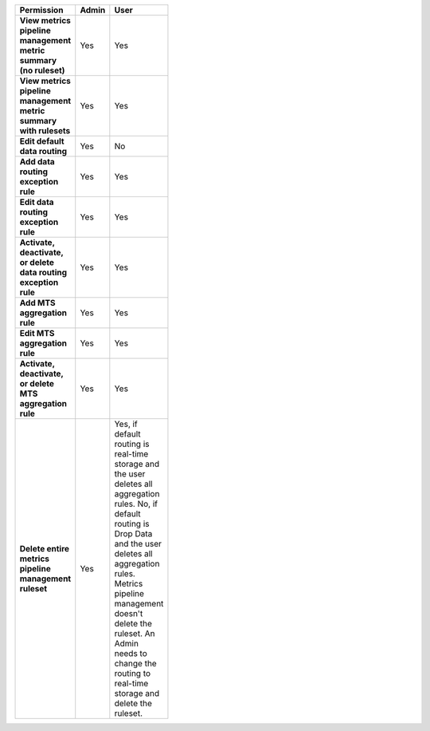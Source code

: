 .. roles-mpm

.. list-table::
  :header-rows: 1
  :width: 100
  :widths: 50, 25, 25

  * - :strong:`Permission`
    - :strong:`Admin`
    - :strong:`User`

  * - :strong:`View metrics pipeline management metric summary (no ruleset)`
    - Yes
    - Yes

  * - :strong:`View metrics pipeline management metric summary with rulesets`
    - Yes
    - Yes


  * - :strong:`Edit default data routing`
    - Yes
    - No


  * - :strong:`Add data routing exception rule`
    - Yes
    - Yes


  * - :strong:`Edit data routing exception rule`
    - Yes
    - Yes


  * - :strong:`Activate, deactivate, or delete data routing exception rule`
    - Yes
    - Yes


  * - :strong:`Add MTS aggregation rule`
    - Yes
    - Yes

  * - :strong:`Edit MTS aggregation rule`
    - Yes
    - Yes


  * - :strong:`Activate, deactivate, or delete MTS aggregation rule`
    - Yes
    - Yes


  * - :strong:`Delete entire metrics pipeline management ruleset`
    - Yes
    - Yes, if default routing is real-time storage and the user deletes all aggregation rules.
      No, if default routing is Drop Data and the user deletes all aggregation rules. Metrics pipeline management
      doesn't delete the ruleset. An Admin needs to change the routing to real-time storage and delete the ruleset.
